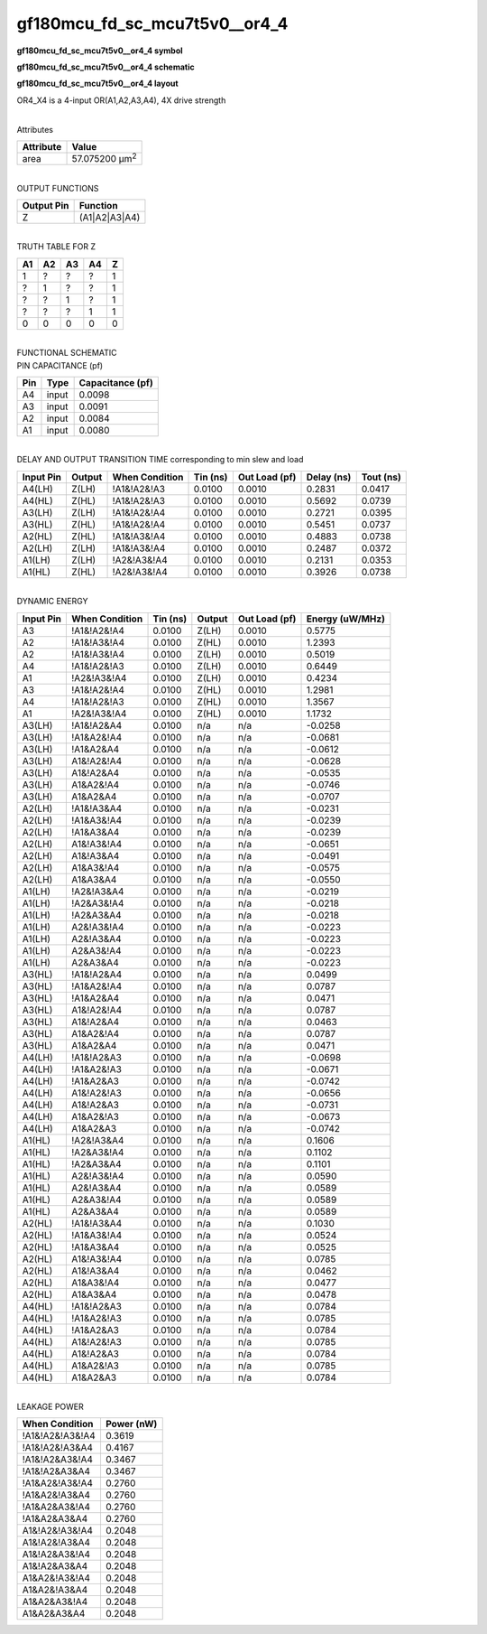 =======================================
gf180mcu_fd_sc_mcu7t5v0__or4_4
=======================================

**gf180mcu_fd_sc_mcu7t5v0__or4_4 symbol**

.. image:: gf180mcu_fd_sc_mcu7t5v0__or4_4.symbol.png
    :height: 250px
    :width: 400 px
    :align: center
    :alt: gf180mcu_fd_sc_mcu7t5v0__or4_4 symbol

**gf180mcu_fd_sc_mcu7t5v0__or4_4 schematic**

.. image:: gf180mcu_fd_sc_mcu7t5v0__or4_4.schematic.png
    :height: 300px
    :width: 500 px
    :align: center
    :alt: gf180mcu_fd_sc_mcu7t5v0__or4_4 schematic

**gf180mcu_fd_sc_mcu7t5v0__or4_4 layout**

.. image:: gf180mcu_fd_sc_mcu7t5v0__or4_4.layout.png
    :height: 400px
    :width: 700 px
    :align: center
    :alt: gf180mcu_fd_sc_mcu7t5v0__or4_4 layout



OR4_X4 is a 4-input OR(A1,A2,A3,A4), 4X drive strength

|
| Attributes

============= ======================
**Attribute** **Value**
area          57.075200 µm\ :sup:`2`
============= ======================

|
| OUTPUT FUNCTIONS

============== =============
**Output Pin** **Function**
Z              (A1|A2|A3|A4)
============== =============

|
| TRUTH TABLE FOR Z

====== ====== ====== ====== =====
**A1** **A2** **A3** **A4** **Z**
1      ?      ?      ?      1
?      1      ?      ?      1
?      ?      1      ?      1
?      ?      ?      1      1
0      0      0      0      0
====== ====== ====== ====== =====

|
| FUNCTIONAL SCHEMATIC

.. image:: gf180mcu_fd_sc_mcu7t5v0__or4_4.png

| PIN CAPACITANCE (pf)

======= ======== ====================
**Pin** **Type** **Capacitance (pf)**
A4      input    0.0098
A3      input    0.0091
A2      input    0.0084
A1      input    0.0080
======= ======== ====================

|
| DELAY AND OUTPUT TRANSITION TIME corresponding to min slew and load

+---------------+------------+--------------------+--------------+-------------------+----------------+---------------+
| **Input Pin** | **Output** | **When Condition** | **Tin (ns)** | **Out Load (pf)** | **Delay (ns)** | **Tout (ns)** |
+---------------+------------+--------------------+--------------+-------------------+----------------+---------------+
| A4(LH)        | Z(LH)      | !A1&!A2&!A3        | 0.0100       | 0.0010            | 0.2831         | 0.0417        |
+---------------+------------+--------------------+--------------+-------------------+----------------+---------------+
| A4(HL)        | Z(HL)      | !A1&!A2&!A3        | 0.0100       | 0.0010            | 0.5692         | 0.0739        |
+---------------+------------+--------------------+--------------+-------------------+----------------+---------------+
| A3(LH)        | Z(LH)      | !A1&!A2&!A4        | 0.0100       | 0.0010            | 0.2721         | 0.0395        |
+---------------+------------+--------------------+--------------+-------------------+----------------+---------------+
| A3(HL)        | Z(HL)      | !A1&!A2&!A4        | 0.0100       | 0.0010            | 0.5451         | 0.0737        |
+---------------+------------+--------------------+--------------+-------------------+----------------+---------------+
| A2(HL)        | Z(HL)      | !A1&!A3&!A4        | 0.0100       | 0.0010            | 0.4883         | 0.0738        |
+---------------+------------+--------------------+--------------+-------------------+----------------+---------------+
| A2(LH)        | Z(LH)      | !A1&!A3&!A4        | 0.0100       | 0.0010            | 0.2487         | 0.0372        |
+---------------+------------+--------------------+--------------+-------------------+----------------+---------------+
| A1(LH)        | Z(LH)      | !A2&!A3&!A4        | 0.0100       | 0.0010            | 0.2131         | 0.0353        |
+---------------+------------+--------------------+--------------+-------------------+----------------+---------------+
| A1(HL)        | Z(HL)      | !A2&!A3&!A4        | 0.0100       | 0.0010            | 0.3926         | 0.0738        |
+---------------+------------+--------------------+--------------+-------------------+----------------+---------------+

|
| DYNAMIC ENERGY

+---------------+--------------------+--------------+------------+-------------------+---------------------+
| **Input Pin** | **When Condition** | **Tin (ns)** | **Output** | **Out Load (pf)** | **Energy (uW/MHz)** |
+---------------+--------------------+--------------+------------+-------------------+---------------------+
| A3            | !A1&!A2&!A4        | 0.0100       | Z(LH)      | 0.0010            | 0.5775              |
+---------------+--------------------+--------------+------------+-------------------+---------------------+
| A2            | !A1&!A3&!A4        | 0.0100       | Z(HL)      | 0.0010            | 1.2393              |
+---------------+--------------------+--------------+------------+-------------------+---------------------+
| A2            | !A1&!A3&!A4        | 0.0100       | Z(LH)      | 0.0010            | 0.5019              |
+---------------+--------------------+--------------+------------+-------------------+---------------------+
| A4            | !A1&!A2&!A3        | 0.0100       | Z(LH)      | 0.0010            | 0.6449              |
+---------------+--------------------+--------------+------------+-------------------+---------------------+
| A1            | !A2&!A3&!A4        | 0.0100       | Z(LH)      | 0.0010            | 0.4234              |
+---------------+--------------------+--------------+------------+-------------------+---------------------+
| A3            | !A1&!A2&!A4        | 0.0100       | Z(HL)      | 0.0010            | 1.2981              |
+---------------+--------------------+--------------+------------+-------------------+---------------------+
| A4            | !A1&!A2&!A3        | 0.0100       | Z(HL)      | 0.0010            | 1.3567              |
+---------------+--------------------+--------------+------------+-------------------+---------------------+
| A1            | !A2&!A3&!A4        | 0.0100       | Z(HL)      | 0.0010            | 1.1732              |
+---------------+--------------------+--------------+------------+-------------------+---------------------+
| A3(LH)        | !A1&!A2&A4         | 0.0100       | n/a        | n/a               | -0.0258             |
+---------------+--------------------+--------------+------------+-------------------+---------------------+
| A3(LH)        | !A1&A2&!A4         | 0.0100       | n/a        | n/a               | -0.0681             |
+---------------+--------------------+--------------+------------+-------------------+---------------------+
| A3(LH)        | !A1&A2&A4          | 0.0100       | n/a        | n/a               | -0.0612             |
+---------------+--------------------+--------------+------------+-------------------+---------------------+
| A3(LH)        | A1&!A2&!A4         | 0.0100       | n/a        | n/a               | -0.0628             |
+---------------+--------------------+--------------+------------+-------------------+---------------------+
| A3(LH)        | A1&!A2&A4          | 0.0100       | n/a        | n/a               | -0.0535             |
+---------------+--------------------+--------------+------------+-------------------+---------------------+
| A3(LH)        | A1&A2&!A4          | 0.0100       | n/a        | n/a               | -0.0746             |
+---------------+--------------------+--------------+------------+-------------------+---------------------+
| A3(LH)        | A1&A2&A4           | 0.0100       | n/a        | n/a               | -0.0707             |
+---------------+--------------------+--------------+------------+-------------------+---------------------+
| A2(LH)        | !A1&!A3&A4         | 0.0100       | n/a        | n/a               | -0.0231             |
+---------------+--------------------+--------------+------------+-------------------+---------------------+
| A2(LH)        | !A1&A3&!A4         | 0.0100       | n/a        | n/a               | -0.0239             |
+---------------+--------------------+--------------+------------+-------------------+---------------------+
| A2(LH)        | !A1&A3&A4          | 0.0100       | n/a        | n/a               | -0.0239             |
+---------------+--------------------+--------------+------------+-------------------+---------------------+
| A2(LH)        | A1&!A3&!A4         | 0.0100       | n/a        | n/a               | -0.0651             |
+---------------+--------------------+--------------+------------+-------------------+---------------------+
| A2(LH)        | A1&!A3&A4          | 0.0100       | n/a        | n/a               | -0.0491             |
+---------------+--------------------+--------------+------------+-------------------+---------------------+
| A2(LH)        | A1&A3&!A4          | 0.0100       | n/a        | n/a               | -0.0575             |
+---------------+--------------------+--------------+------------+-------------------+---------------------+
| A2(LH)        | A1&A3&A4           | 0.0100       | n/a        | n/a               | -0.0550             |
+---------------+--------------------+--------------+------------+-------------------+---------------------+
| A1(LH)        | !A2&!A3&A4         | 0.0100       | n/a        | n/a               | -0.0219             |
+---------------+--------------------+--------------+------------+-------------------+---------------------+
| A1(LH)        | !A2&A3&!A4         | 0.0100       | n/a        | n/a               | -0.0218             |
+---------------+--------------------+--------------+------------+-------------------+---------------------+
| A1(LH)        | !A2&A3&A4          | 0.0100       | n/a        | n/a               | -0.0218             |
+---------------+--------------------+--------------+------------+-------------------+---------------------+
| A1(LH)        | A2&!A3&!A4         | 0.0100       | n/a        | n/a               | -0.0223             |
+---------------+--------------------+--------------+------------+-------------------+---------------------+
| A1(LH)        | A2&!A3&A4          | 0.0100       | n/a        | n/a               | -0.0223             |
+---------------+--------------------+--------------+------------+-------------------+---------------------+
| A1(LH)        | A2&A3&!A4          | 0.0100       | n/a        | n/a               | -0.0223             |
+---------------+--------------------+--------------+------------+-------------------+---------------------+
| A1(LH)        | A2&A3&A4           | 0.0100       | n/a        | n/a               | -0.0223             |
+---------------+--------------------+--------------+------------+-------------------+---------------------+
| A3(HL)        | !A1&!A2&A4         | 0.0100       | n/a        | n/a               | 0.0499              |
+---------------+--------------------+--------------+------------+-------------------+---------------------+
| A3(HL)        | !A1&A2&!A4         | 0.0100       | n/a        | n/a               | 0.0787              |
+---------------+--------------------+--------------+------------+-------------------+---------------------+
| A3(HL)        | !A1&A2&A4          | 0.0100       | n/a        | n/a               | 0.0471              |
+---------------+--------------------+--------------+------------+-------------------+---------------------+
| A3(HL)        | A1&!A2&!A4         | 0.0100       | n/a        | n/a               | 0.0787              |
+---------------+--------------------+--------------+------------+-------------------+---------------------+
| A3(HL)        | A1&!A2&A4          | 0.0100       | n/a        | n/a               | 0.0463              |
+---------------+--------------------+--------------+------------+-------------------+---------------------+
| A3(HL)        | A1&A2&!A4          | 0.0100       | n/a        | n/a               | 0.0787              |
+---------------+--------------------+--------------+------------+-------------------+---------------------+
| A3(HL)        | A1&A2&A4           | 0.0100       | n/a        | n/a               | 0.0471              |
+---------------+--------------------+--------------+------------+-------------------+---------------------+
| A4(LH)        | !A1&!A2&A3         | 0.0100       | n/a        | n/a               | -0.0698             |
+---------------+--------------------+--------------+------------+-------------------+---------------------+
| A4(LH)        | !A1&A2&!A3         | 0.0100       | n/a        | n/a               | -0.0671             |
+---------------+--------------------+--------------+------------+-------------------+---------------------+
| A4(LH)        | !A1&A2&A3          | 0.0100       | n/a        | n/a               | -0.0742             |
+---------------+--------------------+--------------+------------+-------------------+---------------------+
| A4(LH)        | A1&!A2&!A3         | 0.0100       | n/a        | n/a               | -0.0656             |
+---------------+--------------------+--------------+------------+-------------------+---------------------+
| A4(LH)        | A1&!A2&A3          | 0.0100       | n/a        | n/a               | -0.0731             |
+---------------+--------------------+--------------+------------+-------------------+---------------------+
| A4(LH)        | A1&A2&!A3          | 0.0100       | n/a        | n/a               | -0.0673             |
+---------------+--------------------+--------------+------------+-------------------+---------------------+
| A4(LH)        | A1&A2&A3           | 0.0100       | n/a        | n/a               | -0.0742             |
+---------------+--------------------+--------------+------------+-------------------+---------------------+
| A1(HL)        | !A2&!A3&A4         | 0.0100       | n/a        | n/a               | 0.1606              |
+---------------+--------------------+--------------+------------+-------------------+---------------------+
| A1(HL)        | !A2&A3&!A4         | 0.0100       | n/a        | n/a               | 0.1102              |
+---------------+--------------------+--------------+------------+-------------------+---------------------+
| A1(HL)        | !A2&A3&A4          | 0.0100       | n/a        | n/a               | 0.1101              |
+---------------+--------------------+--------------+------------+-------------------+---------------------+
| A1(HL)        | A2&!A3&!A4         | 0.0100       | n/a        | n/a               | 0.0590              |
+---------------+--------------------+--------------+------------+-------------------+---------------------+
| A1(HL)        | A2&!A3&A4          | 0.0100       | n/a        | n/a               | 0.0589              |
+---------------+--------------------+--------------+------------+-------------------+---------------------+
| A1(HL)        | A2&A3&!A4          | 0.0100       | n/a        | n/a               | 0.0589              |
+---------------+--------------------+--------------+------------+-------------------+---------------------+
| A1(HL)        | A2&A3&A4           | 0.0100       | n/a        | n/a               | 0.0589              |
+---------------+--------------------+--------------+------------+-------------------+---------------------+
| A2(HL)        | !A1&!A3&A4         | 0.0100       | n/a        | n/a               | 0.1030              |
+---------------+--------------------+--------------+------------+-------------------+---------------------+
| A2(HL)        | !A1&A3&!A4         | 0.0100       | n/a        | n/a               | 0.0524              |
+---------------+--------------------+--------------+------------+-------------------+---------------------+
| A2(HL)        | !A1&A3&A4          | 0.0100       | n/a        | n/a               | 0.0525              |
+---------------+--------------------+--------------+------------+-------------------+---------------------+
| A2(HL)        | A1&!A3&!A4         | 0.0100       | n/a        | n/a               | 0.0785              |
+---------------+--------------------+--------------+------------+-------------------+---------------------+
| A2(HL)        | A1&!A3&A4          | 0.0100       | n/a        | n/a               | 0.0462              |
+---------------+--------------------+--------------+------------+-------------------+---------------------+
| A2(HL)        | A1&A3&!A4          | 0.0100       | n/a        | n/a               | 0.0477              |
+---------------+--------------------+--------------+------------+-------------------+---------------------+
| A2(HL)        | A1&A3&A4           | 0.0100       | n/a        | n/a               | 0.0478              |
+---------------+--------------------+--------------+------------+-------------------+---------------------+
| A4(HL)        | !A1&!A2&A3         | 0.0100       | n/a        | n/a               | 0.0784              |
+---------------+--------------------+--------------+------------+-------------------+---------------------+
| A4(HL)        | !A1&A2&!A3         | 0.0100       | n/a        | n/a               | 0.0785              |
+---------------+--------------------+--------------+------------+-------------------+---------------------+
| A4(HL)        | !A1&A2&A3          | 0.0100       | n/a        | n/a               | 0.0784              |
+---------------+--------------------+--------------+------------+-------------------+---------------------+
| A4(HL)        | A1&!A2&!A3         | 0.0100       | n/a        | n/a               | 0.0785              |
+---------------+--------------------+--------------+------------+-------------------+---------------------+
| A4(HL)        | A1&!A2&A3          | 0.0100       | n/a        | n/a               | 0.0784              |
+---------------+--------------------+--------------+------------+-------------------+---------------------+
| A4(HL)        | A1&A2&!A3          | 0.0100       | n/a        | n/a               | 0.0785              |
+---------------+--------------------+--------------+------------+-------------------+---------------------+
| A4(HL)        | A1&A2&A3           | 0.0100       | n/a        | n/a               | 0.0784              |
+---------------+--------------------+--------------+------------+-------------------+---------------------+

|
| LEAKAGE POWER

================== ==============
**When Condition** **Power (nW)**
!A1&!A2&!A3&!A4    0.3619
!A1&!A2&!A3&A4     0.4167
!A1&!A2&A3&!A4     0.3467
!A1&!A2&A3&A4      0.3467
!A1&A2&!A3&!A4     0.2760
!A1&A2&!A3&A4      0.2760
!A1&A2&A3&!A4      0.2760
!A1&A2&A3&A4       0.2760
A1&!A2&!A3&!A4     0.2048
A1&!A2&!A3&A4      0.2048
A1&!A2&A3&!A4      0.2048
A1&!A2&A3&A4       0.2048
A1&A2&!A3&!A4      0.2048
A1&A2&!A3&A4       0.2048
A1&A2&A3&!A4       0.2048
A1&A2&A3&A4        0.2048
================== ==============

